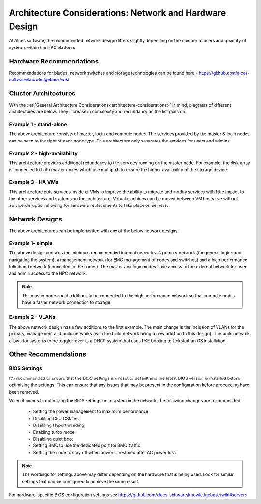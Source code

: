 .. _architecture-considerations-network-design:

Architecture Considerations: Network and Hardware Design
========================================================

At Alces software, the recommended network design differs slightly depending on the number of users and quantity of systems within the HPC platform. 

Hardware Recommendations
------------------------

Recommendations for blades, network switches and storage technologies can be found here - https://github.com/alces-software/knowledgebase/wiki

.. _cluster-architectures:

Cluster Architectures
---------------------

With the :ref:`General Architecture Considerations<architecture-considerations>` in mind, diagrams of different architectures are below. They increase in complexity and redundancy as the list goes on.

Example 1 - stand-alone
^^^^^^^^^^^^^^^^^^^^^^^

.. image:: NodeTypes1.jpg
    :alt: Node Types Example 1

The above architecture consists of master, login and compute nodes. The services provided by the master & login nodes can be seen to the right of each node type. This architecture only separates the services for users and admins.

Example 2 - high-availability
^^^^^^^^^^^^^^^^^^^^^^^^^^^^^

.. image:: NodeTypes2.jpg
    :alt: Node Types Example 2

This architecture provides additional redundancy to the services running on the master node. For example, the disk array is connected to both master nodes which use multipath to ensure the higher availability of the storage device. 

Example 3 - HA VMs
^^^^^^^^^^^^^^^^^^

.. image:: NodeTypes3.jpg
    :alt: Node Types Example 3

This architecture puts services inside of VMs to improve the ability to migrate and modify services with little impact to the other services and systems on the architecture. Virtual machines can be moved between VM hosts live without service disruption allowing for hardware replacements to take place on servers.

Network Designs
---------------

The above architectures can be implemented with any of the below network designs.

Example 1- simple
^^^^^^^^^^^^^^^^^

.. image:: NetworkDesign1.png
    :alt: Network Design Example 1
    :target: ../_images/NetworkDesign1.png

The above design contains the minimum recommended internal networks. A primary network (for general logins and navigating the system), a management network (for BMC management of nodes and switches) and a high performance Infiniband network (connected to the nodes). The master and login nodes have access to the external network for user and admin access to the HPC network.

.. note:: The master node could additionally be connected to the high performance network so that compute nodes have a faster network connection to storage.

Example 2 - VLANs
^^^^^^^^^^^^^^^^^

.. image:: NetworkDesign2.png
    :alt: Network Design Example 2
    :target: ../_images/NetworkDesign2.png

The above network design has a few additions to the first example. The main change is the inclusion of VLANs for the primary, management and build networks (with the build network being a new addition to this design). The build network allows for systems to be toggled over to a DHCP system that uses PXE booting to kickstart an OS installation.

Other Recommendations
---------------------

BIOS Settings
^^^^^^^^^^^^^

It's recommended to ensure that the BIOS settings are reset to default and the latest BIOS version is installed before optimising the settings. This can ensure that any issues that may be present in the configuration before proceeding have been removed.

When it comes to optimising the BIOS settings on a system in the network, the following changes are recommended:

  - Setting the power management to maximum performance  
  - Disabling CPU CStates
  - Disabling Hyperthreading
  - Enabling turbo mode
  - Disabling quiet boot
  - Setting BMC to use the dedicated port for BMC traffic
  - Setting the node to stay off when power is restored after AC power loss

.. note:: The wordings for settings above may differ depending on the hardware that is being used. Look for similar settings that can be configured to achieve the same result.

For hardware-specific BIOS configuration settings see https://github.com/alces-software/knowledgebase/wiki#servers
